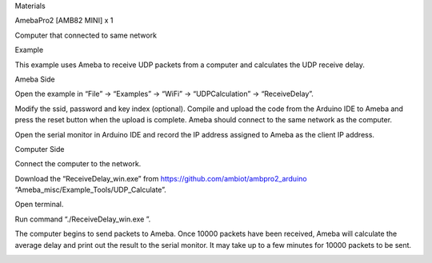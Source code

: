 Materials

AmebaPro2 [AMB82 MINI] x 1

Computer that connected to same network

Example

This example uses Ameba to receive UDP packets from a computer and
calculates the UDP receive delay.

Ameba Side

Open the example in “File” -> “Examples” -> “WiFi” -> “UDPCalculation”
-> “ReceiveDelay”.

Modify the ssid, password and key index (optional). Compile and upload
the code from the Arduino IDE to Ameba and press the reset button when
the upload is complete. Ameba should connect to the same network as the
computer.

Open the serial monitor in Arduino IDE and record the IP address
assigned to Ameba as the client IP address.

Computer Side

Connect the computer to the network.

Download the “ReceiveDelay_win.exe” from
https://github.com/ambiot/ambpro2_arduino
“Ameba_misc/Example_Tools/UDP_Calculate”.

Open terminal.

Run command “./ReceiveDelay_win.exe ”.

The computer begins to send packets to Ameba. Once 10000 packets have
been received, Ameba will calculate the average delay and print out the
result to the serial monitor. It may take up to a few minutes for 10000
packets to be sent.

|image01.png| |image02.png|

.. |image01.png| image:: ../../../_static/_Example_Guides/_WiFi%20-%20Calculate%20UDP%20Receive%20Delay/image01.png
.. |image02.png| image:: ../../../_static/_Example_Guides/_WiFi%20-%20Calculate%20UDP%20Receive%20Delay/image02.png
